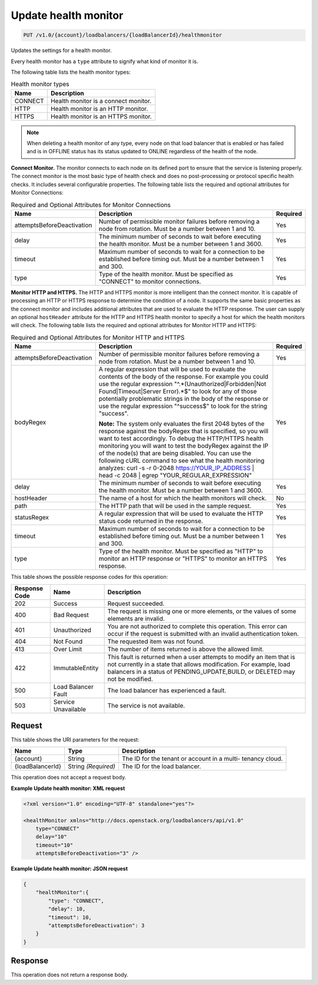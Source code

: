 
.. _put-update-health-monitor-v1.0-account-loadbalancers-loadbalancerid-healthmonitor:

Update health monitor
^^^^^^^^^^^^^^^^^^^^^^^^^^^^^^^^^^^^^^^^^^^^^^^^^^^^^^^^^^^^^^^^^^^^^^^^^^^^^^^^

.. code::

    PUT /v1.0/{account}/loadbalancers/{loadBalancerId}/healthmonitor

Updates the settings for a health monitor.

Every health monitor has a ``type`` attribute to signify what kind of monitor it is.

The following table lists the health monitor types:

.. table:: Health monitor types

    
    +---------------------------------------+--------------------------------------+
    |Name                                   |Description                           |
    +=======================================+======================================+
    |CONNECT                                |Health monitor is a connect monitor.  |
    +---------------------------------------+--------------------------------------+
    |HTTP                                   |Health monitor is an HTTP monitor.    |
    +---------------------------------------+--------------------------------------+
    |HTTPS                                  |Health monitor is an HTTPS monitor.   |
    +---------------------------------------+--------------------------------------+
    

.. note::
   When deleting a health monitor of any type, every node on that load balancer that is enabled or has failed and is in OFFLINE status has its status updated to ONLINE regardless of the health of the node.
   
   

**Connect Monitor.** The monitor connects to each node on its defined port to ensure that the service is listening properly. The connect monitor is the most basic type of health check and does no post-processing or protocol specific health checks. It includes several configurable properties. The following table lists the required and optional attributes for Monitor Connections:

.. table:: Required and Optional Attributes for                    Monitor Connections

    
    +---------------------------+-------------------------+------------------------+
    |Name                       |Description              |Required                |
    +===========================+=========================+========================+
    |attemptsBeforeDeactivation |Number of permissible    |Yes                     |
    |                           |monitor failures before  |                        |
    |                           |removing a node from     |                        |
    |                           |rotation. Must be a      |                        |
    |                           |number between 1 and 10. |                        |
    +---------------------------+-------------------------+------------------------+
    |delay                      |The minimum number of    |Yes                     |
    |                           |seconds to wait before   |                        |
    |                           |executing the health     |                        |
    |                           |monitor. Must be a       |                        |
    |                           |number between 1 and     |                        |
    |                           |3600.                    |                        |
    +---------------------------+-------------------------+------------------------+
    |timeout                    |Maximum number of        |Yes                     |
    |                           |seconds to wait for a    |                        |
    |                           |connection to be         |                        |
    |                           |established before       |                        |
    |                           |timing out. Must be a    |                        |
    |                           |number between 1 and 300.|                        |
    +---------------------------+-------------------------+------------------------+
    |type                       |Type of the health       |Yes                     |
    |                           |monitor. Must be         |                        |
    |                           |specified as "CONNECT"   |                        |
    |                           |to monitor connections.  |                        |
    +---------------------------+-------------------------+------------------------+
    

**Monitor HTTP and HTTPS.** The HTTP and HTTPS monitor is more intelligent than the connect monitor. It is capable of processing an HTTP or HTTPS response to determine the condition of a node. It supports the same basic properties as the connect monitor and includes additional attributes that are used to evaluate the HTTP response. The user can supply an optional ``hostHeader`` attribute for the HTTP and HTTPS health monitor to specify a host for which the health monitors will check. The following table lists the required and optional attributes for Monitor HTTP and HTTPS:

.. table:: Required and Optional Attributes for Monitor HTTP and HTTPS


    +---------------------------+---------------------------------+----------------+
    |Name                       |Description                      |Required        |
    +===========================+=================================+================+
    |attemptsBeforeDeactivation |Number of permissible monitor    |Yes             |
    |                           |failures before removing a node  |                |
    |                           |from rotation. Must be a number  |                |
    |                           |between 1 and 10.                |                |
    +---------------------------+---------------------------------+----------------+
    |bodyRegex                  |A regular expression that will   |Yes             |
    |                           |be used to evaluate the contents |                |
    |                           |of the body of the response. For |                |
    |                           |example you could use the        |                |
    |                           |regular expression               |                |
    |                           |"^.*(Unauthorized|Forbidden|Not  |                |
    |                           |Found|Timeout|Server Error).*$"  |                |
    |                           |to look for any of those         |                |
    |                           |potentially problematic strings  |                |
    |                           |in the body of the response or   |                |
    |                           |use the regular expression       |                |
    |                           |"^success$" to look for the      |                |
    |                           |string "success".                |                |
    |                           |                                 |                |
    |                           |**Note:**                        |                |
    |                           |The                              |                |
    |                           |system only evaluates the first  |                |
    |                           |2048 bytes of the response       |                |
    |                           |against the bodyRegex that is    |                |
    |                           |specified, so you will want to   |                |
    |                           |test accordingly. To debug the   |                |
    |                           |HTTP/HTTPS health monitoring you |                |
    |                           |will want to test the bodyRegex  |                |
    |                           |against the IP of the node(s)    |                |
    |                           |that are being disabled. You can |                |
    |                           |use the following cURL command   |                |
    |                           |to see what the health           |                |
    |                           |monitoring analyzes: curl -s -r  |                |
    |                           |0-2048 https://YOUR_IP_ADDRESS | |                |
    |                           |head -c 2048 | egrep             |                |
    |                           |"YOUR_REGULAR_EXPRESSION"        |                |
    +---------------------------+---------------------------------+----------------+
    |delay                      |The minimum number of seconds to |Yes             |
    |                           |wait before executing the health |                |
    |                           |monitor. Must be a number        |                |
    |                           |between 1 and 3600.              |                |
    +---------------------------+---------------------------------+----------------+
    |hostHeader                 |The name of a host for which the |No              |
    |                           |health monitors will check.      |                |
    +---------------------------+---------------------------------+----------------+
    |path                       |The HTTP path that will be used  |Yes             |
    |                           |in the sample request.           |                |
    +---------------------------+---------------------------------+----------------+
    |statusRegex                |A regular expression that will   |Yes             |
    |                           |be used to evaluate the HTTP     |                |
    |                           |status code returned in the      |                |
    |                           |response.                        |                |
    +---------------------------+---------------------------------+----------------+
    |timeout                    |Maximum number of seconds to     |Yes             |
    |                           |wait for a connection to be      |                |
    |                           |established before timing out.   |                |
    |                           |Must be a number between 1 and   |                |
    |                           |300.                             |                |
    +---------------------------+---------------------------------+----------------+
    |type                       |Type of the health monitor. Must |Yes             |
    |                           |be specified as "HTTP" to        |                |
    |                           |monitor an HTTP response or      |                |
    |                           |"HTTPS" to monitor an HTTPS      |                |
    |                           |response.                        |                |
    +---------------------------+---------------------------------+----------------+






This table shows the possible response codes for this operation:


+--------------------------+-------------------------+-------------------------+
|Response Code             |Name                     |Description              |
+==========================+=========================+=========================+
|202                       |Success                  |Request succeeded.       |
+--------------------------+-------------------------+-------------------------+
|400                       |Bad Request              |The request is missing   |
|                          |                         |one or more elements, or |
|                          |                         |the values of some       |
|                          |                         |elements are invalid.    |
+--------------------------+-------------------------+-------------------------+
|401                       |Unauthorized             |You are not authorized   |
|                          |                         |to complete this         |
|                          |                         |operation. This error    |
|                          |                         |can occur if the request |
|                          |                         |is submitted with an     |
|                          |                         |invalid authentication   |
|                          |                         |token.                   |
+--------------------------+-------------------------+-------------------------+
|404                       |Not Found                |The requested item was   |
|                          |                         |not found.               |
+--------------------------+-------------------------+-------------------------+
|413                       |Over Limit               |The number of items      |
|                          |                         |returned is above the    |
|                          |                         |allowed limit.           |
+--------------------------+-------------------------+-------------------------+
|422                       |ImmutableEntity          |This fault is returned   |
|                          |                         |when a user attempts to  |
|                          |                         |modify an item that is   |
|                          |                         |not currently in a state |
|                          |                         |that allows              |
|                          |                         |modification. For        |
|                          |                         |example, load balancers  |
|                          |                         |in a status of           |
|                          |                         |PENDING_UPDATE,BUILD, or |
|                          |                         |DELETED may not be       |
|                          |                         |modified.                |
+--------------------------+-------------------------+-------------------------+
|500                       |Load Balancer Fault      |The load balancer has    |
|                          |                         |experienced a fault.     |
+--------------------------+-------------------------+-------------------------+
|503                       |Service Unavailable      |The service is not       |
|                          |                         |available.               |
+--------------------------+-------------------------+-------------------------+


Request
""""""""""""""""




This table shows the URI parameters for the request:

+--------------------------+-------------------------+-------------------------+
|Name                      |Type                     |Description              |
+==========================+=========================+=========================+
|{account}                 |String                   |The ID for the tenant or |
|                          |                         |account in a multi-      |
|                          |                         |tenancy cloud.           |
+--------------------------+-------------------------+-------------------------+
|{loadBalancerId}          |String *(Required)*      |The ID for the load      |
|                          |                         |balancer.                |
+--------------------------+-------------------------+-------------------------+





This operation does not accept a request body.




**Example Update health monitor: XML request**


.. code::

    <?xml version="1.0" encoding="UTF-8" standalone="yes"?>
    
    <healthMonitor xmlns="http://docs.openstack.org/loadbalancers/api/v1.0"
        type="CONNECT"
        delay="10"
        timeout="10"
        attemptsBeforeDeactivation="3" />


**Example Update health monitor: JSON request**


.. code::

    {
        "healthMonitor":{
            "type": "CONNECT",
            "delay": 10,
            "timeout": 10,
            "attemptsBeforeDeactivation": 3
        }
    }


Response
""""""""""""""""






This operation does not return a response body.




